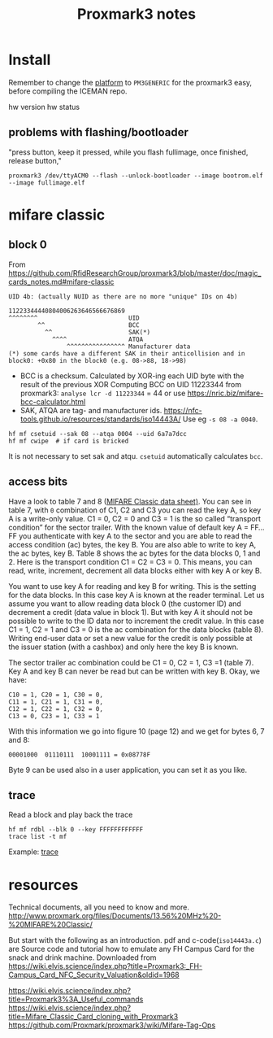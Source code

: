 #+title: Proxmark3 notes

* Install
Remember to change the [[https://github.com/RfidResearchGroup/proxmark3/blob/master/doc/md/Use_of_Proxmark/4_Advanced-compilation-parameters.md#platform][platform]] to =PM3GENERIC= for the proxmark3 easy, before compiling the ICEMAN repo.

hw version
hw status

** problems with flashing/bootloader

"press button, keep it pressed, while you flash fullimage, once finished, release button,"
: proxmark3 /dev/ttyACM0 --flash --unlock-bootloader --image bootrom.elf --image fullimage.elf


* mifare classic

** block 0
From https://github.com/RfidResearchGroup/proxmark3/blob/master/doc/magic_cards_notes.md#mifare-classic
#+begin_example
UID 4b: (actually NUID as there are no more "unique" IDs on 4b)

11223344440804006263646566676869
^^^^^^^^                         UID
        ^^                       BCC
          ^^                     SAK(*)
            ^^^^                 ATQA
                ^^^^^^^^^^^^^^^^ Manufacturer data
(*) some cards have a different SAK in their anticollision and in block0: +0x80 in the block0 (e.g. 08->88, 18->98)
#+end_example
- BCC is a checksum. Calculated by XOR-ing each UID byte with the result of the previous XOR
  Computing BCC on UID 11223344 from proxmark3: ~analyse lcr -d 11223344~ = 44
  or use https://nric.biz/mifare-bcc-calculator.html
- SAK, ATQA are tag- and manufacturer ids. https://nfc-tools.github.io/resources/standards/iso14443A/
  Use eg ~-s 08 -a 0040~.

: hf mf csetuid --sak 08 --atqa 0004 --uid 6a7a7dcc
: hf mf cwipe  # if card is bricked

It is not necessary to set sak and atqu. ~csetuid~ automatically calculates =bcc=.

** access bits

Have a look to table 7 and 8 ([[file:mf/MF1S50YYX_V1.pdf][MIFARE Classic data sheet)]].
You can see in table 7, with =0= combination of C1, C2 and C3 you can read the key A, so key A is a write-only value.
C1 = 0, C2 = 0 and C3 = 1 is the so called “transport condition” for the sector trailer. With the known value of default key A = FF...FF you authenticate with key A to the sector and you are able to read the access condition (ac) bytes, the key B. You are also able to write to key A, the ac bytes, key B.
Table 8 shows the ac bytes for the data blocks 0, 1 and 2. Here is the transport condition C1 = C2 = C3 = 0. This means, you can read, write, increment, decrement all data blocks either with key A or key B.

You want to use key A for reading and key B for writing. This is the setting for the data blocks. In this case key A is known at the reader terminal. Let us assume you want to allow reading data block 0 (the customer ID) and decrement a credit (data value in block 1). But with key A it should not be possible to write to the ID data nor to increment the credit value. In this case C1 = 1, C2 = 1 and C3 = 0 is the ac combination for the data blocks (table 8). Writing end-user data or set a new value for the credit is only possible at the issuer station (with a cashbox) and only here the key B is known.

The sector trailer ac combination could be C1 = 0, C2 = 1, C3 =1 (table 7). Key A and key B can never be read but can be written with key B.
Okay, we have:
#+begin_example
C10 = 1, C20 = 1, C30 = 0,
C11 = 1, C21 = 1, C31 = 0,
C12 = 1, C22 = 1, C32 = 0,
C13 = 0, C23 = 1, C33 = 1
#+end_example

With this information we go into figure 10 (page 12) and we get for bytes 6, 7 and 8:

#+begin_example
00001000  01110111  10001111 = 0x08778F
#+end_example

Byte 9 can be used also in a user application, you can set it as you like.
** trace

Read a block and play back the trace
: hf mf rdbl --blk 0 --key FFFFFFFFFFFF
: trace list -t mf

Example:
[[file:mf/mifare_classic_trace.png][trace]]

* resources
Technical documents, all you need to know and more.
http://www.proxmark.org/files/Documents/13.56%20MHz%20-%20MIFARE%20Classic/

But start with the following as an introduction.
pdf and c-code(=iso14443a.c=) are Source code and tutorial how to emulate any FH Campus Card for the snack and drink machine.
Downloaded from
https://wiki.elvis.science/index.php?title=Proxmark3:_FH-Campus_Card_NFC_Security_Valuation&oldid=1968


https://wiki.elvis.science/index.php?title=Proxmark3%3A_Useful_commands
https://wiki.elvis.science/index.php?title=Mifare_Classic_Card_cloning_with_Proxmark3
https://github.com/Proxmark/proxmark3/wiki/Mifare-Tag-Ops


